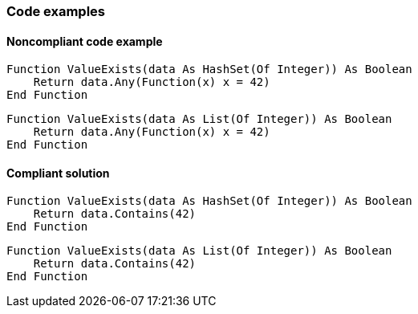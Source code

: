 === Code examples

==== Noncompliant code example

[source,vbnet,diff-id=1,diff-type=noncompliant]
----
Function ValueExists(data As HashSet(Of Integer)) As Boolean 
    Return data.Any(Function(x) x = 42)
End Function
----

[source,vbnet,diff-id=2,diff-type=noncompliant]
----
Function ValueExists(data As List(Of Integer)) As Boolean 
    Return data.Any(Function(x) x = 42)
End Function
----

==== Compliant solution

[source,vbnet,diff-id=1,diff-type=compliant]
----
Function ValueExists(data As HashSet(Of Integer)) As Boolean 
    Return data.Contains(42)
End Function
----

[source,vbnet,diff-id=2,diff-type=compliant]
----
Function ValueExists(data As List(Of Integer)) As Boolean 
    Return data.Contains(42)
End Function
----
